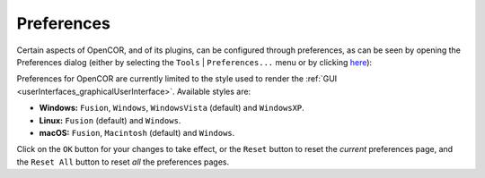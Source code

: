 .. _preferences:

=============
 Preferences
=============

Certain aspects of OpenCOR, and of its plugins, can be configured through preferences, as can be seen by opening the Preferences dialog (either by selecting the ``Tools`` | ``Preferences...`` menu or by clicking `here <opencor://openPreferencesDialog>`__):

.. image:: pics/preferences01.png
   :align: center
   :scale: 25%

Preferences for OpenCOR are currently limited to the style used to render the :ref:`GUI <userInterfaces_graphicalUserInterface>`.
Available styles are:

- **Windows:** ``Fusion``, ``Windows``, ``WindowsVista`` (default) and ``WindowsXP``.
- **Linux:** ``Fusion`` (default) and ``Windows``.
- **macOS:** ``Fusion``, ``Macintosh`` (default) and ``Windows``.

Click on the ``OK`` button for your changes to take effect, or the ``Reset`` button to reset the *current* preferences page, and the ``Reset All`` button to reset *all* the preferences pages.
